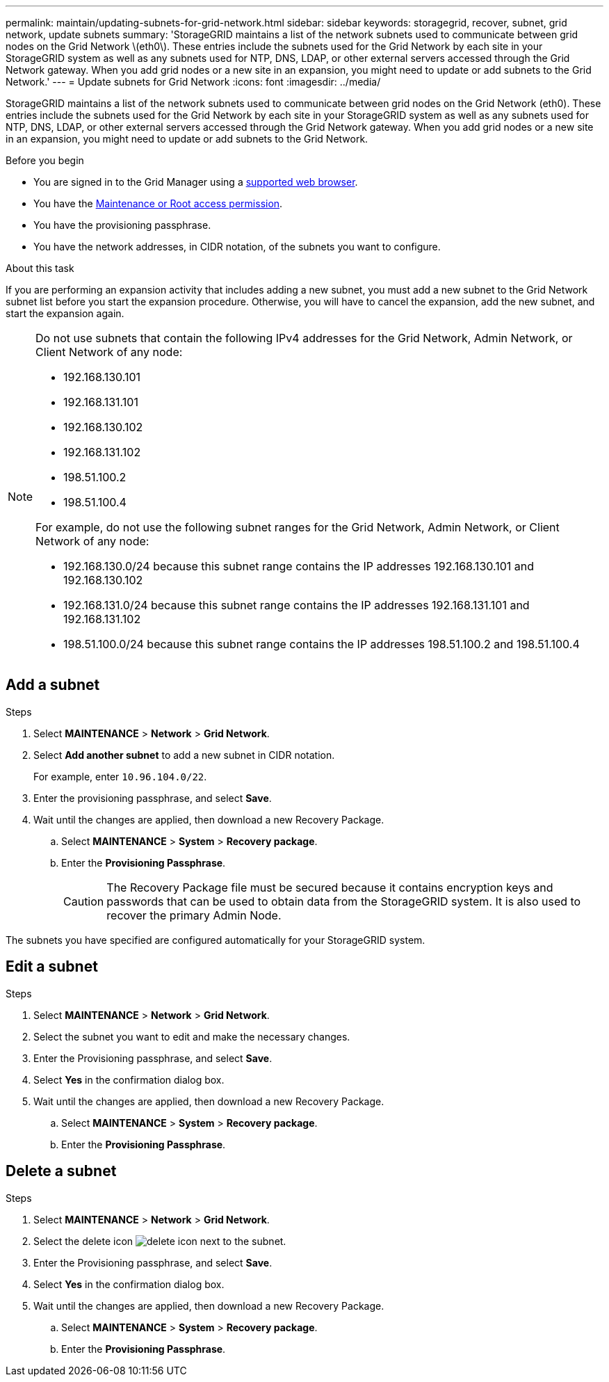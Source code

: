 ---
permalink: maintain/updating-subnets-for-grid-network.html
sidebar: sidebar
keywords: storagegrid, recover, subnet, grid network, update subnets
summary: 'StorageGRID maintains a list of the network subnets used to communicate between grid nodes on the Grid Network \(eth0\). These entries include the subnets used for the Grid Network by each site in your StorageGRID system as well as any subnets used for NTP, DNS, LDAP, or other external servers accessed through the Grid Network gateway. When you add grid nodes or a new site in an expansion, you might need to update or add subnets to the Grid Network.'
---
= Update subnets for Grid Network
:icons: font
:imagesdir: ../media/

[.lead]
StorageGRID maintains a list of the network subnets used to communicate between grid nodes on the Grid Network (eth0). These entries include the subnets used for the Grid Network by each site in your StorageGRID system as well as any subnets used for NTP, DNS, LDAP, or other external servers accessed through the Grid Network gateway. When you add grid nodes or a new site in an expansion, you might need to update or add subnets to the Grid Network.

.Before you begin

* You are signed in to the Grid Manager using a link:../admin/web-browser-requirements.html[supported web browser].
* You have the link:../admin/admin-group-permissions.html[Maintenance or Root access permission].
* You have the provisioning passphrase.
* You have the network addresses, in CIDR notation, of the subnets you want to configure.

.About this task

If you are performing an expansion activity that includes adding a new subnet, you must add a new subnet to the Grid Network subnet list before you start the expansion procedure. Otherwise, you will have to cancel the expansion, add the new subnet, and start the expansion again.

[NOTE]
====
Do not use subnets that contain the following IPv4 addresses for the Grid Network, Admin Network, or Client Network of any node:

* 192.168.130.101
* 192.168.131.101
* 192.168.130.102
* 192.168.131.102
* 198.51.100.2
* 198.51.100.4

For example, do not use the following subnet ranges for the Grid Network, Admin Network, or Client Network of any node:

* 192.168.130.0/24 because this subnet range contains the IP addresses 192.168.130.101 and 192.168.130.102 
* 192.168.131.0/24 because this subnet range contains the IP addresses 192.168.131.101 and 192.168.131.102
* 198.51.100.0/24 because this subnet range contains the IP addresses 198.51.100.2 and 198.51.100.4
====

== Add a subnet

.Steps

. Select *MAINTENANCE* > *Network* > *Grid Network*.

. Select *Add another subnet* to add a new subnet in CIDR notation.
+
For example, enter `10.96.104.0/22`.

. Enter the provisioning passphrase, and select *Save*.

. Wait until the changes are applied, then download a new Recovery Package.
.. Select *MAINTENANCE* > *System* > *Recovery package*.
.. Enter the *Provisioning Passphrase*.
+
CAUTION: The Recovery Package file must be secured because it contains encryption keys and passwords that can be used to obtain data from the StorageGRID system. It is also used to recover the primary Admin Node.

The subnets you have specified are configured automatically for your StorageGRID system.

== Edit a subnet

.Steps

. Select *MAINTENANCE* > *Network* > *Grid Network*.
. Select the subnet you want to edit and make the necessary changes.
. Enter the Provisioning passphrase, and select *Save*.
. Select *Yes* in the confirmation dialog box.
. Wait until the changes are applied, then download a new Recovery Package.
.. Select *MAINTENANCE* > *System* > *Recovery package*.
.. Enter the *Provisioning Passphrase*.

== Delete a subnet

.Steps

. Select *MAINTENANCE* > *Network* > *Grid Network*.
. Select the delete icon image:../media/icon-x-to-remove.png[delete icon] next to the subnet.
. Enter the Provisioning passphrase, and select *Save*.
. Select *Yes* in the confirmation dialog box.
. Wait until the changes are applied, then download a new Recovery Package.
.. Select *MAINTENANCE* > *System* > *Recovery package*.
.. Enter the *Provisioning Passphrase*.